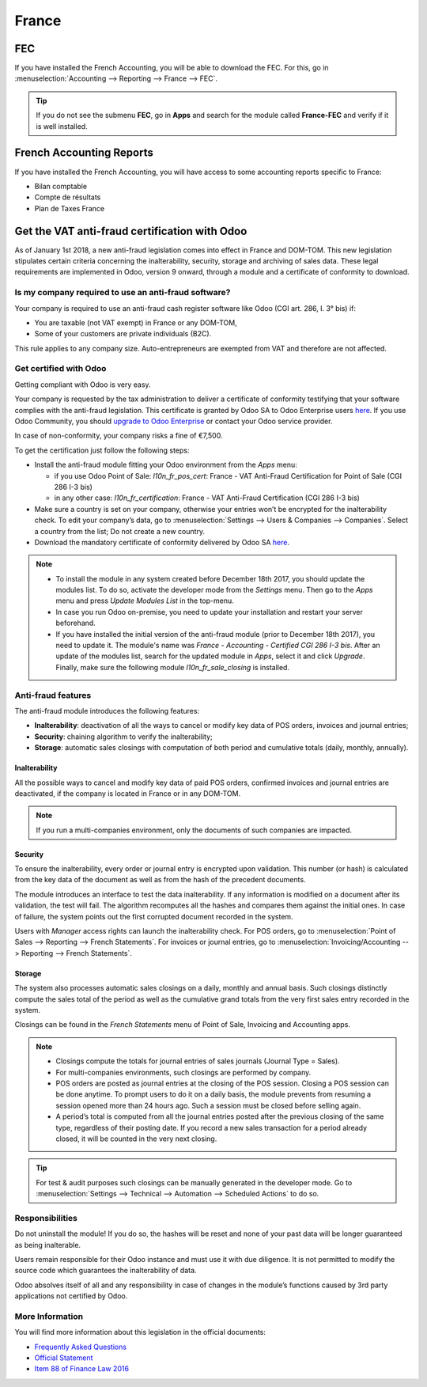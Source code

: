 ======
France
======

FEC 
===

If you have installed the French Accounting, you will be able to download the FEC.
For this, go in :menuselection:`Accounting --> Reporting --> France --> FEC`. 

.. tip::
    If you do not see the submenu **FEC**, go in **Apps** and search for the module
    called **France-FEC** and verify if it is well installed. 

French Accounting Reports
=========================

If you have installed the French Accounting, you will have access to some accounting reports specific to France: 

- Bilan comptable
- Compte de résultats
- Plan de Taxes France 

Get the VAT anti-fraud certification with Odoo
==============================================

As of January 1st 2018, a new anti-fraud legislation comes into effect 
in France and DOM-TOM. This new legislation stipulates certain criteria 
concerning the inalterability, security, storage and archiving of sales data. 
These legal requirements are implemented in Odoo, version 9 onward, 
through a module and a certificate of conformity to download.

Is my company required to use an anti-fraud software?
-----------------------------------------------------

Your company is required to use an anti-fraud cash register software like 
Odoo (CGI art. 286, I. 3° bis) if:

* You are taxable (not VAT exempt) in France or any DOM-TOM,
* Some of your customers are private individuals (B2C).

This rule applies to any company size. Auto-entrepreneurs are exempted from 
VAT and therefore are not affected.

Get certified with Odoo
-----------------------

Getting compliant with Odoo is very easy.

Your company is requested by the tax administration to deliver a certificate 
of conformity testifying that your software complies with the anti-fraud 
legislation. This certificate is granted by Odoo SA to Odoo Enterprise users 
`here <https://www.odoo.com/my/contract/french-certification/>`_.
If you use Odoo Community, you should 
`upgrade to Odoo Enterprise <https://www.odoo.com/documentation/online/setup/enterprise.html>`_
or contact your Odoo service provider. 

In case of non-conformity, your company risks a fine of €7,500.

To get the certification just follow the following steps:

* Install the anti-fraud module fitting your Odoo environment from the 
  *Apps* menu:

  * if you use Odoo Point of Sale: *l10n_fr_pos_cert*: France - VAT Anti-Fraud Certification for Point of Sale (CGI 286 I-3 bis)
  * in any other case: *l10n_fr_certification*: France - VAT Anti-Fraud Certification (CGI 286 I-3 bis)

* Make sure a country is set on your company, otherwise your entries won’t be 
  encrypted for the inalterability check. To edit your company’s data, 
  go to :menuselection:`Settings --> Users & Companies --> Companies`. 
  Select a country from the list; Do not create a new country.
* Download the mandatory certificate of conformity delivered by Odoo SA `here <https://www.odoo.com/my/contract/french-certification/>`__.

.. note::
   * To install the module in any system created before
     December 18th 2017, you should update the modules list.
     To do so, activate the developer mode from the *Settings* menu.
     Then go to the *Apps* menu and press *Update Modules List* in the top-menu.
   * In case you run Odoo on-premise, you need to update your installation
     and restart your server beforehand.
   * If you have installed the initial version of the anti-fraud module
     (prior to December 18th 2017), you need to update it.
     The module's name was *France - Accounting - Certified CGI 286 I-3 bis*.
     After an update of the modules list, search for
     the updated module in *Apps*, select it and click *Upgrade*.
     Finally, make sure the following module *l10n_fr_sale_closing*
     is installed.

Anti-fraud features
-------------------

The anti-fraud module introduces the following features:

* **Inalterability**: deactivation of all the ways to cancel or modify 
  key data of POS orders, invoices and journal entries;
* **Security**: chaining algorithm to verify the inalterability;
* **Storage**: automatic sales closings with computation of both period 
  and cumulative totals (daily, monthly, annually).

Inalterability
~~~~~~~~~~~~~~

All the possible ways to cancel and modify key data of paid POS orders, 
confirmed invoices and journal entries are deactivated, 
if the company is located in France or in any DOM-TOM. 

.. note:: If you run a multi-companies environment, only the documents of 
 such companies are impacted.

Security
~~~~~~~~

To ensure the inalterability, every order or journal entry is encrypted 
upon validation. 
This number (or hash) is calculated from the key data of the document as 
well as from the hash of the precedent documents.

The module introduces an interface to test the data inalterability. 
If any information is modified on a document after its validation, 
the test will fail. The algorithm recomputes all the hashes and compares them 
against the initial ones. In case of failure, the system points out the first 
corrupted document recorded in the system.

Users with *Manager* access rights can launch the inalterability check. 
For POS orders, go to 
:menuselection:`Point of Sales --> Reporting --> French Statements`. 
For invoices or journal entries, 
go to :menuselection:`Invoicing/Accounting --> Reporting --> French Statements`.

Storage
~~~~~~~

The system also processes automatic sales closings on a daily, monthly 
and annual basis.
Such closings distinctly compute the sales total of the period as well as 
the cumulative grand totals from the very first sales entry recorded 
in the system.

Closings can be found in the *French Statements* menu of Point of Sale, 
Invoicing and Accounting apps.

.. note::
 * Closings compute the totals for journal entries of sales journals (Journal Type = Sales).

 * For multi-companies environments, such closings are performed by company.

 * POS orders are posted as journal entries at the closing of the POS session. 
   Closing a POS session can be done anytime. 
   To prompt users to do it on a daily basis, the module prevents from resuming 
   a session opened more than 24 hours ago. 
   Such a session must be closed before selling again.

 * A period’s total is computed from all the journal entries posted after the 
   previous closing of the same type, regardless of their posting date. 
   If you record a new sales transaction for a period already closed, 
   it will be counted in the very next closing.

.. tip:: For test & audit purposes such closings can be manually generated in the 
 developer mode. Go to 
 :menuselection:`Settings --> Technical --> Automation --> Scheduled Actions` 
 to do so.


Responsibilities
----------------

Do not uninstall the module! If you do so, the hashes will be reset and none 
of your past data will be longer guaranteed as being inalterable.

Users remain responsible for their Odoo instance and must use it with 
due diligence. It is not permitted to modify the source code which guarantees 
the inalterability of data.
 
Odoo absolves itself of all and any responsibility in case of changes 
in the module’s functions caused by 3rd party applications not certified by Odoo.


More Information
----------------

You will find more information about this legislation in the official documents:

* `Frequently Asked Questions <https://www.economie.gouv.fr/files/files/directions_services/dgfip/controle_fiscal/actualites_reponses/logiciels_de_caisse.pdf>`_
* `Official Statement <http://bofip.impots.gouv.fr/bofip/10691-PGP.html?identifiant=BOI-TVA-DECLA-30-10-30-20160803>`_
* `Item 88 of Finance Law 2016 <https://www.legifrance.gouv.fr/affichTexteArticle.do?idArticle=JORFARTI000031732968&categorieLien=id&cidTexte=JORFTEXT000031732865>`_
